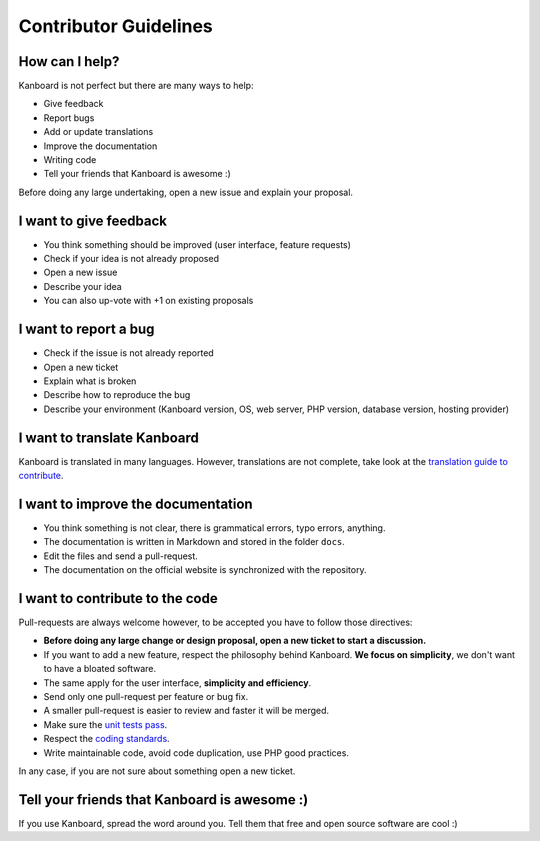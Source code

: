 Contributor Guidelines
======================

How can I help?
---------------

Kanboard is not perfect but there are many ways to help:

-  Give feedback
-  Report bugs
-  Add or update translations
-  Improve the documentation
-  Writing code
-  Tell your friends that Kanboard is awesome :)

Before doing any large undertaking, open a new issue and explain your
proposal.

I want to give feedback
-----------------------

-  You think something should be improved (user interface, feature
   requests)
-  Check if your idea is not already proposed
-  Open a new issue
-  Describe your idea
-  You can also up-vote with +1 on existing proposals

I want to report a bug
----------------------

-  Check if the issue is not already reported
-  Open a new ticket
-  Explain what is broken
-  Describe how to reproduce the bug
-  Describe your environment (Kanboard version, OS, web server, PHP
   version, database version, hosting provider)

I want to translate Kanboard
----------------------------

Kanboard is translated in many languages. However, translations are not
complete, take look at the `translation guide to
contribute <https://kanboard.net/documentation/translations>`__.

I want to improve the documentation
-----------------------------------

-  You think something is not clear, there is grammatical errors, typo
   errors, anything.
-  The documentation is written in Markdown and stored in the folder
   ``docs``.
-  Edit the files and send a pull-request.
-  The documentation on the official website is synchronized with the
   repository.

I want to contribute to the code
--------------------------------

Pull-requests are always welcome however, to be accepted you have to
follow those directives:

-  **Before doing any large change or design proposal, open a new ticket
   to start a discussion.**
-  If you want to add a new feature, respect the philosophy behind
   Kanboard. **We focus on simplicity**, we don't want to have a bloated
   software.
-  The same apply for the user interface, **simplicity and efficiency**.
-  Send only one pull-request per feature or bug fix.
-  A smaller pull-request is easier to review and faster it will be
   merged.
-  Make sure the `unit tests pass <tests.markdown>`__.
-  Respect the `coding standards <coding-standards.markdown>`__.
-  Write maintainable code, avoid code duplication, use PHP good
   practices.

In any case, if you are not sure about something open a new ticket.

Tell your friends that Kanboard is awesome :)
---------------------------------------------

If you use Kanboard, spread the word around you. Tell them that free and
open source software are cool :)
